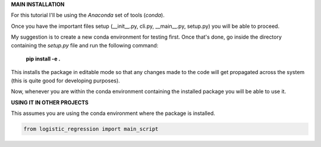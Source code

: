 **MAIN INSTALLATION**

For this tutorial I'll be using the *Anaconda* set of tools (*conda*).

Once you have the important files setup (__init__.py, cli.py, __main__.py, setup.py) you will be
able to proceed.

My suggestion is to create a new conda environment for testing first. Once that's done, go inside the directory containing the *setup.py* file and run the following command:

    **pip install -e .**

This installs  the package in editable mode so that any changes made to the code will get propagated across the system (this is quite good for developing purposes).

Now, whenever you are within the conda environment containing the installed package you will be able to use it.

**USING IT IN OTHER PROJECTS**

This assumes you are using the conda environment where the package is installed.

.. code-block:: python

    from logistic_regression import main_script
